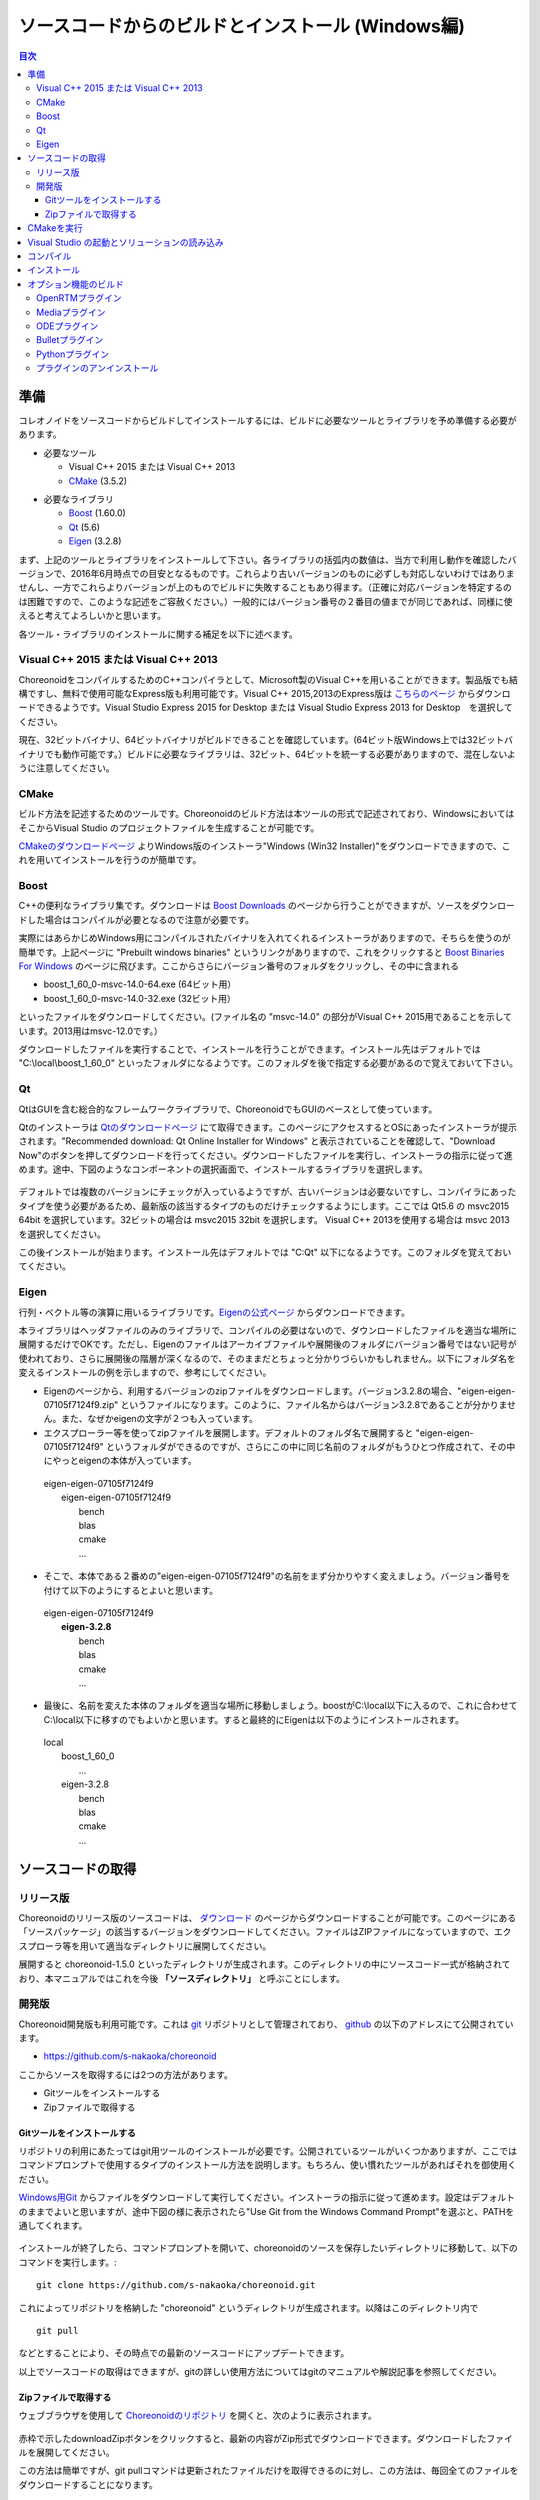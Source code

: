 
ソースコードからのビルドとインストール (Windows編)
==================================================

.. sectionauthor:: 中岡 慎一郎 <s.nakaoka@aist.go.jp>


.. contents:: 目次
   :local:


準備
----

コレオノイドをソースコードからビルドしてインストールするには、ビルドに必要なツールとライブラリを予め準備する必要があります。

* 必要なツール

  * Visual C++ 2015 または Visual C++ 2013
  * `CMake <http://www.cmake.org/>`_ (3.5.2)

- 必要なライブラリ

  * `Boost <http://www.boost.org/>`_ (1.60.0)
  * `Qt <http://www.qt.io/download-open-source/>`_ (5.6)
  * `Eigen <http://eigen.tuxfamily.org/>`_ (3.2.8)


まず、上記のツールとライブラリをインストールして下さい。各ライブラリの括弧内の数値は、当方で利用し動作を確認したバージョンで、2016年6月時点での目安となるものです。これらより古いバージョンのものに必ずしも対応しないわけではありませんし、一方でこれらよりバージョンが上のものでビルドに失敗することもあり得ます。（正確に対応バージョンを特定するのは困難ですので、このような記述をご容赦ください。）一般的にはバージョン番号の２番目の値までが同じであれば、同様に使えると考えてよろしいかと思います。

各ツール・ライブラリのインストールに関する補足を以下に述べます。

.. _install_visualc++:

Visual C++ 2015 または Visual C++ 2013
~~~~~~~~~~~~~~~~~~~~~~~~~~~~~~~~~~~~~~

ChoreonoidをコンパイルするためのC++コンパイラとして、Microsoft製のVisual C++を用いることができます。製品版でも結構ですし、無料で使用可能なExpress版も利用可能です。Visual C++ 2015,2013のExpress版は `こちらのページ <https://www.visualstudio.com/downloads/download-visual-studio-vs>`_ からダウンロードできるようです。Visual Studio Express 2015 for Desktop または Visual Studio Express 2013 for Desktop　を選択してください。

現在、32ビットバイナリ、64ビットバイナリがビルドできることを確認しています。(64ビット版Windows上では32ビットバイナリでも動作可能です。）ビルドに必要なライブラリは、32ビット、64ビットを統一する必要がありますので、混在しないように注意してください。

CMake
~~~~~	  

ビルド方法を記述するためのツールです。Choreonoidのビルド方法は本ツールの形式で記述されており、WindowsにおいてはそこからVisual Studio のプロジェクトファイルを生成することが可能です。 

`CMakeのダウンロードページ <https://cmake.org/download/>`_ よりWindows版のインストーラ"Windows (Win32 Installer)"をダウンロードできますので、これを用いてインストールを行うのが簡単です。

Boost
~~~~~ 

C++の便利なライブラリ集です。ダウンロードは `Boost Downloads <http://www.boost.org/users/download/>`_ のページから行うことができますが、ソースをダウンロードした場合はコンパイルが必要となるので注意が必要です。

実際にはあらかじめWindows用にコンパイルされたバイナリを入れてくれるインストーラがありますので、そちらを使うのが簡単です。上記ページに "Prebuilt windows binaries" というリンクがありますので、これをクリックすると `Boost Binaries For Windows <https://sourceforge.net/projects/boost/files/boost-binaries/>`_ のページに飛びます。ここからさらにバージョン番号のフォルダをクリックし、その中に含まれる

* boost_1_60_0-msvc-14.0-64.exe (64ビット用）
* boost_1_60_0-msvc-14.0-32.exe (32ビット用）
 
といったファイルをダウンロードしてください。(ファイル名の "msvc-14.0" の部分がVisual C++ 2015用であることを示しています。2013用はmsvc-12.0です。）

ダウンロードしたファイルを実行することで、インストールを行うことができます。インストール先はデフォルトでは "C:\\local\\boost_1_60_0" といったフォルダになるようです。このフォルダを後で指定する必要があるので覚えておいて下さい。

 
Qt
~~~

QtはGUIを含む総合的なフレームワークライブラリで、ChoreonoidでもGUIのベースとして使っています。

Qtのインストーラは `Qtのダウンロードページ <http://www.qt.io/download-open-source/>`_ にて取得できます。このページにアクセスするとOSにあったインストーラが提示されます。"Recommended download: Qt Online Installer for Windows" と表示されていることを確認して、"Download Now"のボタンを押してダウンロードを行ってください。ダウンロードしたファイルを実行し、インストーラの指示に従って進めます。途中、下図のようなコンポーネントの選択画面で、インストールするライブラリを選択します。

 .. figure:: images/Qtsetup.png

デフォルトでは複数のバージョンにチェックが入っているようですが、古いバージョンは必要ないですし、コンパイラにあったタイプを使う必要があるため、最新版の該当するタイプのものだけチェックするようにします。ここでは Qt5.6 の msvc2015 64bit を選択しています。32ビットの場合は msvc2015 32bit を選択します。 Visual C++ 2013を使用する場合は msvc 2013 を選択してください。

この後インストールが始まります。インストール先はデフォルトでは "C:\Qt" 以下になるようです。このフォルダを覚えておいてください。


Eigen
~~~~~

行列・ベクトル等の演算に用いるライブラリです。`Eigenの公式ページ <http://eigen.tuxfamily.org/>`_ からダウンロードできます。

本ライブラリはヘッダファイルのみのライブラリで、コンパイルの必要はないので、ダウンロードしたファイルを適当な場所に展開するだけでOKです。ただし、Eigenのファイルはアーカイブファイルや展開後のフォルダにバージョン番号ではない記号が使われており、さらに展開後の階層が深くなるので、そのままだとちょっと分かりづらいかもしれません。以下にフォルダ名を変えるインストールの例を示しますので、参考にしてください。

* Eigenのページから、利用するバージョンのzipファイルをダウンロードします。バージョン3.2.8の場合、"eigen-eigen-07105f7124f9.zip" というファイルになります。このように、ファイル名からはバージョン3.2.8であることが分かりません。また、なぜかeigenの文字が２つも入っています。

* エクスプローラー等を使ってzipファイルを展開します。デフォルトのフォルダ名で展開すると "eigen-eigen-07105f7124f9" というフォルダができるのですが、さらにこの中に同じ名前のフォルダがもうひとつ作成されて、その中にやっとeigenの本体が入っています。

 | eigen-eigen-07105f7124f9
 |  eigen-eigen-07105f7124f9
 |     bench
 |     blas
 |     cmake
 |     ...

* そこで、本体である２番めの"eigen-eigen-07105f7124f9"の名前をまず分かりやすく変えましょう。バージョン番号を付けて以下のようにするとよいと思います。

 | eigen-eigen-07105f7124f9
 |  **eigen-3.2.8**
 |     bench
 |     blas
 |     cmake
 |     ...

* 最後に、名前を変えた本体のフォルダを適当な場所に移動しましょう。boostがC:\\local以下に入るので、これに合わせてC:\\local以下に移すのでもよいかと思います。すると最終的にEigenは以下のようにインストールされます。

 | local
 |   boost_1_60_0
 |    ...
 |   eigen-3.2.8
 |     bench
 |     blas
 |     cmake
 |     ...

ソースコードの取得
------------------

リリース版
~~~~~~~~~~

Choreonoidのリリース版のソースコードは、 `ダウンロード <http://choreonoid.org/ja/download.html>`_ のページからダウンロードすることが可能です。このページにある「ソースパッケージ」の該当するバージョンをダウンロードしてください。ファイルはZIPファイルになっていますので、エクスプローラ等を用いて適当なディレクトリに展開してください。

展開すると choreonoid-1.5.0 といったディレクトリが生成されます。このディレクトリの中にソースコード一式が格納されており、本マニュアルではこれを今後 **「ソースディレクトリ」** と呼ぶことにします。

開発版
~~~~~~

Choreonoid開発版も利用可能です。これは `git <http://git-scm.com/>`_ リポジトリとして管理されており、 `github <https://github.com/>`_ の以下のアドレスにて公開されています。

- https://github.com/s-nakaoka/choreonoid

ここからソースを取得するには2つの方法があります。

* Gitツールをインストールする
* Zipファイルで取得する

Gitツールをインストールする
^^^^^^^^^^^^^^^^^^^^^^^^^^^

リポジトリの利用にあたってはgit用ツールのインストールが必要です。公開されているツールがいくつかありますが、ここではコマンドプロンプトで使用するタイプのインストール方法を説明します。もちろん、使い慣れたツールがあればそれを御使用ください。

`Windows用Git <https://git-for-windows.github.io/>`_ からファイルをダウンロードして実行してください。インストーラの指示に従って進めます。設定はデフォルトのままでよいと思いますが、途中下図の様に表示されたら"Use Git from the Windows Command Prompt"を選ぶと、PATHを通してくれます。

.. figure:: images/GitSetup.png

インストールが終了したら、コマンドプロンプトを開いて、choreonoidのソースを保存したいディレクトリに移動して、以下のコマンドを実行します。::

 git clone https://github.com/s-nakaoka/choreonoid.git

これによってリポジトリを格納した "choreonoid" というディレクトリが生成されます。以降はこのディレクトリ内で ::

 git pull

などとすることにより、その時点での最新のソースコードにアップデートできます。

以上でソースコードの取得はできますが、gitの詳しい使用方法についてはgitのマニュアルや解説記事を参照してください。


Zipファイルで取得する
^^^^^^^^^^^^^^^^^^^^^

ウェブブラウザを使用して `Choreonoidのリポジトリ <https://github.com/s-nakaoka/choreonoid/>`_ を開くと、次のように表示されます。

.. figure:: images/downloadZip.png
   :width: 600px

赤枠で示したdownloadZipボタンをクリックすると、最新の内容がZip形式でダウンロードできます。ダウンロードしたファイルを展開してください。
 
この方法は簡単ですが、git pullコマンドは更新されたファイルだけを取得できるのに対し、この方法は、毎回全てのファイルをダウンロードすることになります。

CMakeを実行
-----------

まず、スタートメニューからCMake(cmake-gui)を起動します。すると下記のようなダイアログが表示されます。

.. figure:: images/cmake0.png
   :width: 600px

次に、上図の赤枠①で示された "where is the source code" の右側の入力ボックスにコレオノイドのソースディレクトリを入力し、 "where is build the binaries" の右側の入力ボックスにコレオノイドをビルドするディレクトリを入力します。
ビルドするディレクトリはソースコードと同じでも構いませんが、わかりにくくなるかもしれませんので、ソースディレクトリの下にbuildというディレクトリを作成して、そこを入力することにします。
入力が終われば、赤枠②の "Configure" を押します。
すると下図のようなダイアログが開きますので、コンパイラを選びます。

.. figure:: images/cmake1.png

"Visual Studio 14 2015 Win64"(64ビット用） または"Visual Studio 14 2015"（32ビット用）、"Visual Studio 12 2013 Win64"、"Visual Studio 12 2013"を選択し、"Finish" を押します。

すると、CMakeのConfigureが進行し、コンパイラやライブラリ等の検出が行われます。

.. note:: この際に "The C compiler identification is unkown", "The CXX compiler identification is unkown" というメッセージが表示されるかもしれません。この場合は、Visual C++ のコンパイラが正しく検出されていません。原因は不明ですが、開発者の環境のひとつでこの症状が発生したことがあります。この場合、これ以降の処理を正しく進めることができません。

 これについては、CMakeを管理者権限で実行したところコンパイラも検出されるようになり、その後の処理も進めることができるようになりました。これを行うには、CMakeのアイコンを右クリックすると出るメニューで「管理者として実行」を選択するなどします。もしこの不具合が発生した場合は、この対処法を試してみてください。

その後下図のようなエラーダイアログで停止するかと思います。このとき、矢印のところにBOOSTの設定が見つけられなかったというエラーが表示されます。
（他のエラーが最初に出るかもしれません。これについては後ほど説明します。）
ここでは、 "OK" を押して下さい。

.. figure:: images/cmake2.png

次に、上部のEntry入力部の **BOOST_ROOT** の右の入力ボックスにBoostをインストールしたルートディレクトリを、**BOOST_LIBRARYDIR** の右の入力ボックスにBoostのライブラリ(*.lib,*.dll)が保存されているディレクトリを入力し、再度、"Configure" を押して下さい。

.. figure:: images/cmake3.png

Eigenに関するエラーが表示されたら、 **EIGEN_DIR** にEigenのインストール先ディレクトリを入力してください。

QT5に関するエラーが表示されたら、 **Qt5Core_DIR** に Qt5CoreConfig.cmake というファイルの保存場所（おそらく(Qtのインストール先)/5.5/msvc2015_64/lib/cmake/Qt5Coreにあります。）を入力してください。QT5の他のライブラリについてもエラーが表示されているかと思いますが、Coreの設定をして"Configure"ボタンを押すと、消えます。ワーニングは無視して大丈夫です。

.. note:: 他のライブラリに関しても、CMakeのバージョンやインストールしたライブラリのバージョン、インストール箇所などによっては、検出できずに同様のエラーが出ることがあります。また、以下で説明するオプションの選択によっても、エラーが出る場合があります。この場合、上記と同様に、手動でインストール先を入力するようにしてください。

必要なライブラリのインストール先が全て特定され、エラーが出なくなるまで、上記と同様の設定を繰り返してください。
それらが全て完了すると、"Configuring done"と最後に表示された、下図のような画面になります。

.. figure:: images/cmake4.png
   :width: 600px

後は、必要に応じてビルドに関する他の様々なオプションを設定することが可能となっています。
例えば、コレオノイドが備えているいくつかの機能はデフォルトではオフになっていますが、
BUILD_で始まるオプションを、必要に応じてそれらをオンにすることができます。

インストール先については、 **CMAKE_INSTALL_PREFIX** という項目で設定することが可能で、
デフォルトでは "c:\\Program Files\\Choreonoid" になっています。しかし、Windowsでは "c:\\Program Files" 以下は、管理者以外はアクセス不可になっているようですので、インストール時に失敗する可能性があります。管理者権限で実行してそこにインストールしてもよいのですが、他のディレクトリにインストールした方が扱いやすい場合もあります。
その場合は、 **CMAKE_INSTALL_PREFIX** に適当な、例えば "c:\\choreonoid\\program"といったディレクトリを
指定しておいてください。

必要な設定を終えたら、"Configure"を押してください。
設定を終えても、"Generate"のボタンが押せるようになっていない場合は、再度"Configure"を押します。
Configureが進行し、下図のように下部のメッセージ出力部に、 **“Configuring done”** と表示され、
"Generate"ボタンが押せるようになったら、設定は完了です。

.. figure:: images/cmake5.png
   :width: 600px

最後にVisual Studio のプロジェクトファイルを生成するために、"Generate" を押して下さい。

.. figure:: images/cmake8.png
   :width: 600px

ソリューションファイルの生成が終了すれば、メッセージ出力部に  **“Generating done”** と表示されて完了です。
エクスプローラ等で、コレオノイドをビルドするディレクトリにVisual Studio のソリューションファイル "Choreonoid.sln" が生成されていることを確認して下さい。


Visual Studio の起動とソリューションの読み込み
----------------------------------------------

CMake で Visual Studio のソリューションファイルが生成されていることが確認できれば、次はコレオノイドのビルドを行いますので、 "Choreonoid.sln" をダブルクリックして下さい。Visual Studio が起動し、ソリューションファイルがオープンされていると思います。
もし Visual Studio が起動しない場合には、インストール時に何かあったかもしれませんので、Visual Studio を再インストールするか、関連付けを修正してみてください。あるいは、まず Visual Studio を起動し、その後 Visual Studio のメニューからソリューションファイルを読み込めばうまくいくかもしれません。

コンパイル
----------

ソリューションの読み込みが終われば、下図のような画面になります。
ここで、赤枠の部分を **"Release"** に変更し、64ビットバイナリを生成するのであれば、 **x64** と、32ビットバイナリを生成するのであれば **Win32** と表示されていることを確認して下さい。
なお、"Debug"にすると、デバッグ可能なバイナリを生成することができます。ただしこれは"Relese"でコンパイルしたものと比べて圧倒的に遅くなってしまうので、デバッグが必要な時以外は、"Release"でコンパイルしたバイナリを使うようにします。

.. figure:: images/VS1.png

次に、コレオノイドのビルドを実行します。メニューのビルドをクリックすると下図のようなプルダウンメニューが出てきますので、赤枠にあるように "ソリューションのビルド(B)" を選択して下さい。
すると、コレオノイドのビルドが開始されます。
下部のメッセージウィンドウで最後に、 **“0 失敗”** と出てくればコンパイルは終了です。

.. figure:: images/VS2.png


インストール
------------

コレオノイドのビルドが終了したら、最後にインストールを実行します。
インストールは、下図にあるように、上段左の "ソリューションエクスプローラ" で "INSTALL" のプロジェクトの部分を右クリクするとメニューが表示されます。このメニューの最上部に "ビルド(U)" がありますので(下図の赤枠部分です)、それを選択して下さい。正常に終了すれば、CMakeの時の **CMAKE_INSTALL_PREFIX** で指定されたディレクトリの下に、コレオノイドのバイナリがコピーされます。CMakeによるソリューションファイル生成時に **INSTALL_DEPENDENCIES** の項目にチェックを入れておけば、依存ライブラリのバイナリもコピーされます。

.. figure:: images/VS3.png

以上でコレオノイド のインストールは終了です。

インストール先の bin ディレクトリにある choreonoid.exe をダブルクリックすることで、コレオノイドが起動します。


オプション機能のビルド
----------------------

コレオノイドでは、上記手順のデフォルト状態で有効になるもの以外にも、いくつかのモジュールやプラグイン、サンプル等があります。それらは、CMakeの設定で有効にすることで、ビルドすることができます。
ここではそれらオプション機能のうちいくつかのビルドについて述べます。
:doc:`options` にて他のオプションについてもまとめてありますので、そちらもご参照ください。


OpenRTMプラグイン
~~~~~~~~~~~~~~~~~

コレオノイド上でRTコンポーネントによるシミュレーションを行うためのプラグインです。このプラグインを利用するためには、OpenRTM-aist 1.1.x と、Pythonをインストールしておく必要があります。

OpenRTM-aistのインストールは、公式サイトより配布されているインストーラを使うのが簡単です。`OpenRTM-aistのダウンロードページ <http://www.openrtm.org/openrtm/ja/content/openrtm-aist-c-112-release>`_ より、OpenRTM-aist-1.1.2-RELEASE_x86_64.msi またはOpenRTM-aist-1.1.2-RELEASE_x86.msi  をダウンロードしてください。このファイルをクリックすることで、インストーラが起動しますので、これでインストールを行なってください。

Pythonは、`Python <http://www.python.org/>`_ のサイトからPythonの2.7のダウンロードページに移動して、Windows用のMSI Installerをダウンロードして実行してください。(OpenRTM-aistのダウンロードページにも同じものがあります。）　現在、２．７．１１のバージョンでは不具合を確認しております。2.7.10をお使いください。インストーラの指示に従って進め、途中、 **"Customize Python 2.7"** のところで、 **Add python.exe to Path** を **Will be installed on local hard drive** に変更してインストールします。

.. note:: これらのインストーラは"OMNI_ROOT"等の環境変数の設定を行いますが、これがインストール直後には反映されない場合があるようです（特に、Windows10で）。この場合以下のCMakeの設定が進められなくなりますので、インストール後にWindowsの再起動を行なってから以下の作業を進めるようにしてください。

OpenRTM-aistがインストール出来ましたら、CMake上で **ENABLE_CORBA** 、 **BUILD_CORBA_PLUGIN** 、 **BUILD_OPENRTM_PLUGIN** をオンにして設定を進めます。OpenRTMプラグインはCorbaプラグインに依存していますので、これら全てをオンにしておく必要があります。また、 **BUILD_OPENRTM_SAMPLES** をオンにするとRTコンポーネントを用いたシミュレーションのサンプルもビルドされますので、最初はこちらもオンにしてサンプルを試してみてください。

CMakeのConfigureボタンを押した際にOpenRTM-aistが見つからないというエラーが出た場合は、 **OPENRTM_DIR** にOpenRTM-aistをインストールしたディレクトリを設定してください。上記のOpenRTM-aistインストーラでインストールした場合、デフォルトでは c:\\Program Files\\OpenRTM-aist\\1.1.2 といったディレクトリになります。

CMakeで以上の設定を行った上でGenerateボタンを押すとソリューションファイルが更新されます。このファイルを用いてVisual Studioでコンパイル、インストールを行うことでOpenRTMプラグインが生成されます。他のプラグインも同様ですので、CMakeでオプションの変更を行った後は、必ずコンパイル、インストールの作業を行ってください。


Mediaプラグイン
~~~~~~~~~~~~~~~~

メディアファイルの再生を行うプラグインです。CMake上で **BUILD_MEDIA_PLUGIN** をONにしてください。

MPEG-4ファイルなどメディアファイルの形式によっては、再生できないものがありますが、ファイル形式に対応したコーデックパックをインストールすることで、できるようになります。コーデックパックは、ネット上で検索すれば無料のものが、すぐに見つかると思いますが、他の動画ソフトなどに影響を与えるものもあるようなので、ここでは特に指定しません。ご自身のシステムにあったものをご利用ください。


ODEプラグイン
~~~~~~~~~~~~~

オープンソースーの動力学計算ライブラリである"Open Dynamics Engine (ODE)"を、コレオノイドのシミュレーション機能の計算エンジンとして利用できるよにするプラグインです。

本プラグインをビルドして利用するためには、ODEライブラリのインストールが必要です。ビルド済みのライブラリは公開されていないようなので、ソースからビルドする必要があります。
`Open Dynamics Engine <http://www.ode.org/>`_ のサイトからファイルをダウンロードして展開してください。現在当方でテストを行ったバージョンは0.12になります。（0.13では動作しない不具合が報告されています。）

ODEのビルドにはpremakeというコマンドを使用します。コマンドプロンプトを起動し、展開したディレクトリの下のbuildというディレクトリに移動します。
そこで32ビットの場合は、 ::

 premake4.exe --with-libccd vs2008

64ビットの場合は、 ::

 premake4.exe --with-libccd --platform=x64 vs2008
 
として実行します。すると、vs2008というディレクトリが作成され、中にode.slnが作成されます。(ode0.12ではvs2008までしかサポートされていないので、2008用のソリューションファイルを作成します。)
このファイルをVS2015で開くと、変換ウィザードが起動し2015用に変換してくれます。いくつかワーニングが表示されますが、無視しても大丈夫なようです。

変換されたソリューションファイルを用いて、ビルドします。ソリューション構成で **ReleaseDoubleDLL** を選択し、 **x64** , **Win32** の選択も確認してください。成功するとlib/ReleaseDoubleDLLにode_double.*というファイルが作成されます。

後はコレオノイドのビルドに関するCMakeの設定で、 **BUILD_ODE_PLUGIN** という項目を "ON" にし、 **ODE_DIR** にODEのlibの上のディレクトリを指定してください。


Bulletプラグイン
~~~~~~~~~~~~~~~~

オープンソースの動力学計算ライブラリである"Bullet Physics ライブラリ"を、コレオノイドのシミュレーション機能の計算エンジンとして利用できるようにするプラグインです。

本プラグインをビルドして利用するためには、Bullet Physics ライブラリのソースからのビルドが必要です。
`Bullet Physics Library <http://bulletphysics.org>`_ のサイトからソースが取得できます。当方でテストを行ったバージョンはbullet-2.83.7になります。

CMakeが使用できますので、いままでの説明と同様に行います。
以下のオプションはONに切り替えておきます。

* **BUILD_EXTRAS**
* **INSTALL_EXTRA_LIBS**
* **INSTALL_LIBS**
* **USE_DOUBLE_PRECISION**
* **USE_MSVC_RUNTIME_LIBRARY_DLL**

また、以下のオプションはOFFにしておいた方が無難です。

* **BUILD_XXX_DEMOS** のすべて
* **BUILD_BULLET3**
* **BUILD_UNIT_TESTS**

インストール先は  **CMAKE_INSTALL_PREFIX** で設定します。

.. note:: Extras\\HACD\\hacdICHull.cppで"error C2039: 'max' : 'std' のメンバーではありません。"というエラーが表示されたら、このファイルの先頭部分を以下のように修正してください ::

   #include "hacdICHull.h"
   #include <limits>
   #include <algorithm>  <--この行を追加

.. note:: BulletのバージョンによってCMakeのオプションに差異があるようです。ここでの解説は、対象バージョンでの例とお考えください。

後はコレオノイドのビルドに関するCMakeの設定で、 **BUILD_BULLET_PLUGIN** という項目を "ON" にし、**BULLET_DIR** にBulletライブラリのインストール先を指定してください。

Pythonプラグイン
~~~~~~~~~~~~~~~~
Pythonスクリプトの読み込み・実行や、コレオノイド上で動作するPythonコンソール等の機能を使用するためのプラグインです。

本プラグインをビルドして利用するためには、Pythonのインストールが必要です。当方でテストを行ったバージョンは2.7.10です。
OpenRTMプラグインのところで、Pythonをインストールしている場合は次に進んでください。
`Python <http://www.python.org/>`_ のサイトからPythonの2.7のダウンロードページに移動して、Windows用のMSI Installerをダウンロードして実行してください。インストーラの指示に従って進め、途中、 **"Customize Python 2.7"** のところで、 **Add python.exe to Path** を **Will be installed on local hard drive** に変更してインストールします。

.. note:: 上記の設定では環境変数の設定を行いますが、これがインストール直後には反映されない場合があるようです（特に、Windows10で）。この場合以下の作業が進められなくなりますので、インストール後にWindowsの再起動を行なってから以下の作業を進めるようにしてください。

Pythonのインストールができたら、 **Numpy** もインストールします。`ここ <https://pypi.python.org/pypi/numpy/1.11.0/>`_ からダウンロードできます。
numpy-1.11.0-cp27-none-win_amd64.whl、またはnumpy-1.11.0-cp27-none-win32.whl をダウンロードします。コマンドプロンプトを起動し、ダウンロードしたファイルが保存されているディレクトリに移動し、次のようにしてインストールします。 ::

 pip install ダウンロードしたファイル名

後はコレオノイドのビルドに関するCMakeの設定で、 **ENABLE_PYTHON** , **BUILD_PYTHON_PLUGIN** , **BUILD_PYTHON_SIM_SCRIPT_PLUGIN** という項目を "ON"にしてください。

.. note:: Pythonスクリプト機能は現在のところ64ビット版のみ対応しています。

.. note:: Visual C++ 2015 については、アップデートのバージョンによってはPythonスクリプト機能をビルドできない不具合が確認されています。具体的には、Visual Studio Express 2015 for Windows Desktop のバージョン 14.0.25123.00 Update 2 (Visual C++ 2015 00325-20000-00000-AA770) に関してはビルド出来ていたのですが、これより新しいバージョンだと思われる 14.0.25421.03 Update 3 (Visual C++ 2015 00325-20000-00000-AA035) ではビルドできない（Python関連のモジュールで不可解なリンクエラーになってしまう）症状が確認されています。
 

プラグインのアンインストール
~~~~~~~~~~~~~~~~~~~~~~~~~~~~~

**BUILD_XXX_PLUGIN** のオプションをオンにしてインストールしたプラグインは、その後オプションをオフにしてインストールしても削除されません。プラグインを追加して動作が不安定になった場合など、プラグインを削除したい場合は、手動でファイルを削除してください。プラグインは(コレオノイドのインストール先)/lib/choreonoid-1.5にCnoid***Plugin.dllとしてインストールされています。
